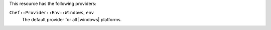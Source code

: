 .. The contents of this file are included in multiple topics.
.. This file should not be changed in a way that hinders its ability to appear in multiple documentation sets.

This resource has the following providers:

``Chef::Provider::Env::Windows``, ``env``
   The default provider for all |windows| platforms.
